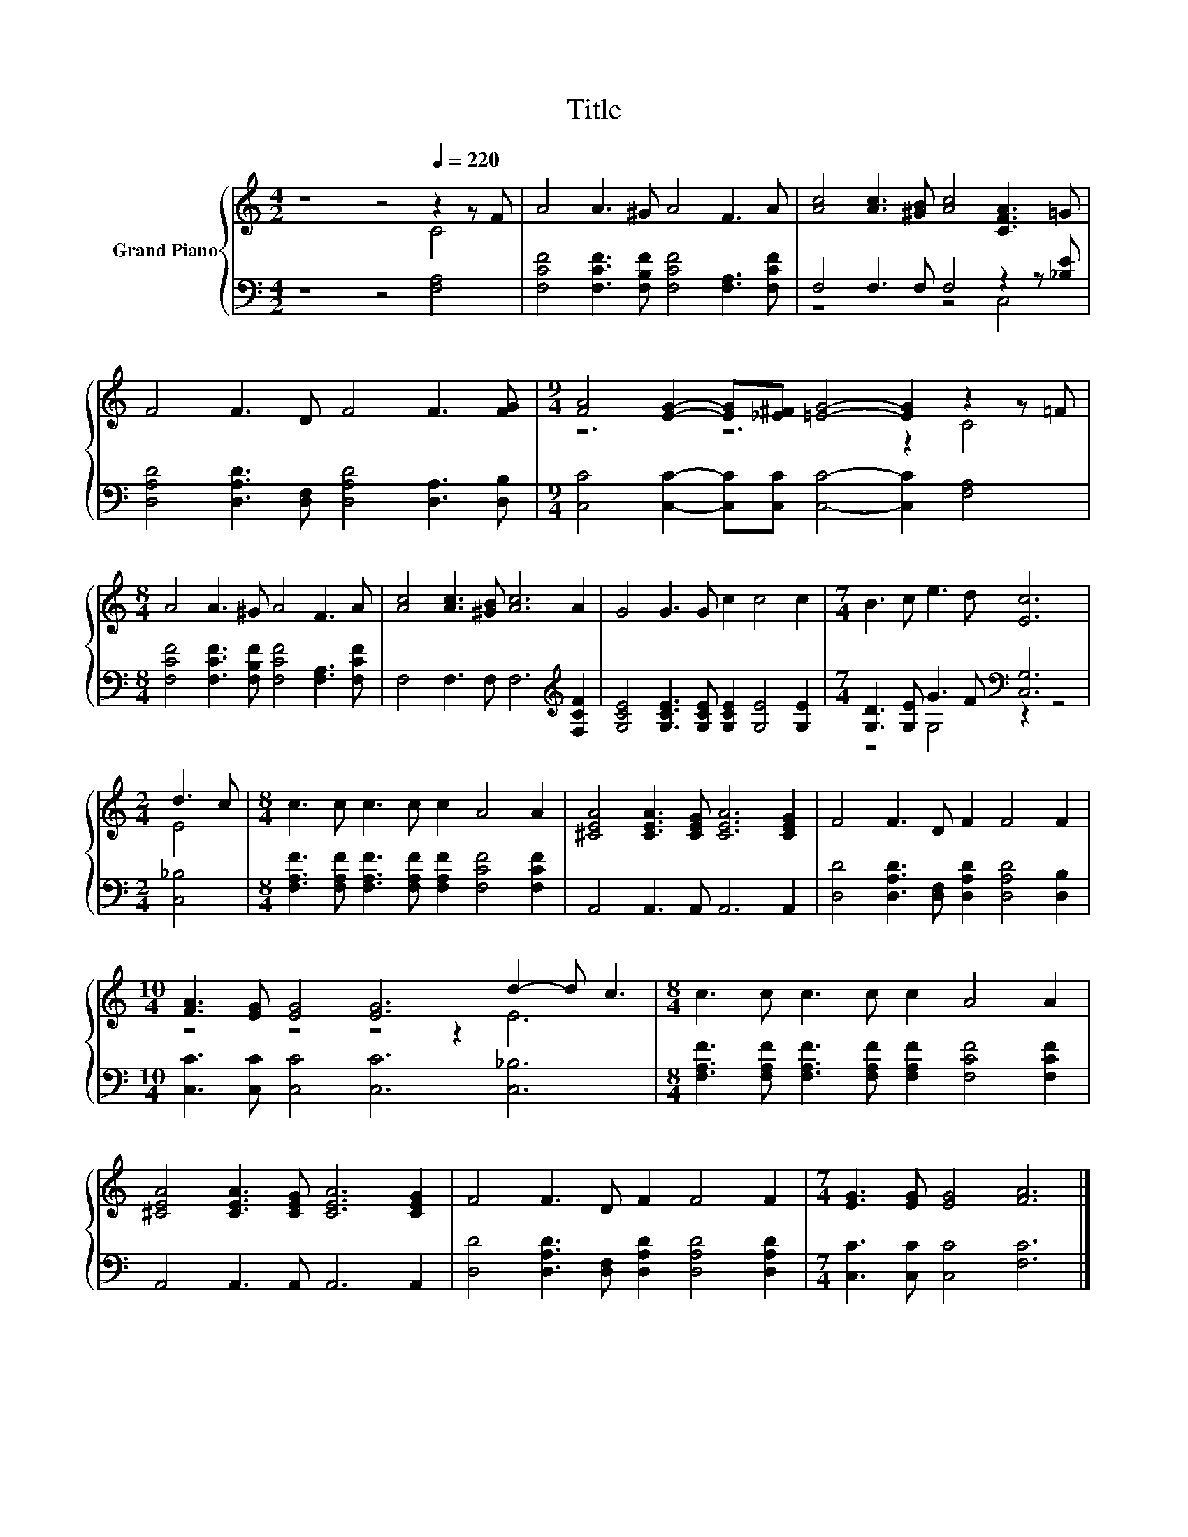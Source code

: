 X:1
T:Title
%%score { ( 1 2 ) | ( 3 4 ) }
L:1/8
M:4/2
K:C
V:1 treble nm="Grand Piano"
V:2 treble 
V:3 bass 
V:4 bass 
V:1
 z8 z4[Q:1/4=220] z2 z F | A4 A3 ^G A4 F3 A | [Ac]4 [Ac]3 [^GB] [Ac]4 [CFA]3 =G | %3
 F4 F3 D F4 F3 [FG] |[M:9/4] [FA]4 [EG]2- [EG][_E^F] [=EG]4- [EG]2 z2 z =F | %5
[M:8/4] A4 A3 ^G A4 F3 A | [Ac]4 [Ac]3 [^GB] [Ac]6 A2 | G4 G3 G c2 c4 c2 |[M:7/4] B3 c e3 d [Ec]6 | %9
[M:2/4] d3 c |[M:8/4] c3 c c3 c c2 A4 A2 | [^CEA]4 [CEA]3 [CEG] [CEA]6 [CEG]2 | F4 F3 D F2 F4 F2 | %13
[M:10/4] [FA]3 [EG] [EG]4 [EG]6 d2- d c3 |[M:8/4] c3 c c3 c c2 A4 A2 | %15
 [^CEA]4 [CEA]3 [CEG] [CEA]6 [CEG]2 | F4 F3 D F2 F4 F2 |[M:7/4] [EG]3 [EG] [EG]4 [FA]6 |] %18
V:2
 z8 z4 C4 | x16 | x16 | x16 |[M:9/4] z6 z6 z2 C4 |[M:8/4] x16 | x16 | x16 |[M:7/4] x14 | %9
[M:2/4] E4 |[M:8/4] x16 | x16 | x16 |[M:10/4] z4 z4 z4 z2 E6 |[M:8/4] x16 | x16 | x16 | %17
[M:7/4] x14 |] %18
V:3
 z8 z4 [F,A,]4 | [F,CF]4 [F,CF]3 [F,B,F] [F,CF]4 [F,A,]3 [F,CF] | F,4 F,3 F, F,4 z2 z [_B,E] | %3
 [D,A,D]4 [D,A,D]3 [D,F,] [D,A,D]4 [D,A,]3 [D,B,] | %4
[M:9/4] [C,C]4 [C,C]2- [C,C][C,C] [C,C]4- [C,C]2 [F,A,]4 | %5
[M:8/4] [F,CF]4 [F,CF]3 [F,B,F] [F,CF]4 [F,A,]3 [F,CF] | F,4 F,3 F, F,6[K:treble] [F,CF]2 | %7
 [G,CE]4 [G,CE]3 [G,CE] [G,CE]2 [G,E]4 [G,E]2 |[M:7/4] [G,D]3 [G,E] G3 F[K:bass] [C,G,]6 | %9
[M:2/4] [C,_B,]4 |[M:8/4] [F,A,F]3 [F,A,F] [F,A,F]3 [F,A,F] [F,A,F]2 [F,CF]4 [F,CF]2 | %11
 A,,4 A,,3 A,, A,,6 A,,2 | [D,D]4 [D,A,D]3 [D,F,] [D,A,D]2 [D,A,D]4 [D,B,]2 | %13
[M:10/4] [C,C]3 [C,C] [C,C]4 [C,C]6 [C,_B,]6 | %14
[M:8/4] [F,A,F]3 [F,A,F] [F,A,F]3 [F,A,F] [F,A,F]2 [F,CF]4 [F,CF]2 | A,,4 A,,3 A,, A,,6 A,,2 | %16
 [D,D]4 [D,A,D]3 [D,F,] [D,A,D]2 [D,A,D]4 [D,A,D]2 |[M:7/4] [C,C]3 [C,C] [C,C]4 [F,C]6 |] %18
V:4
 x16 | x16 | z8 z4 C,4 | x16 |[M:9/4] x18 |[M:8/4] x16 | x14[K:treble] x2 | x16 | %8
[M:7/4] z4 G,4[K:bass] z2 z4 |[M:2/4] x4 |[M:8/4] x16 | x16 | x16 |[M:10/4] x20 |[M:8/4] x16 | %15
 x16 | x16 |[M:7/4] x14 |] %18

